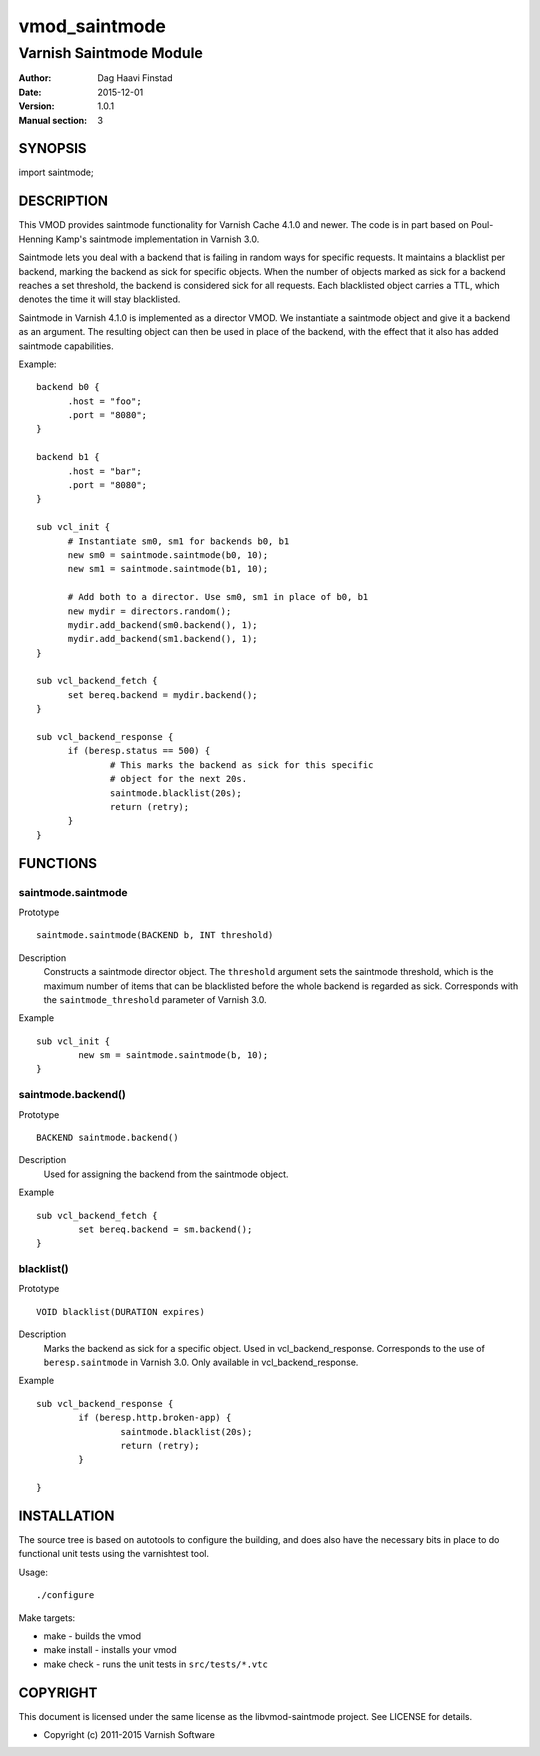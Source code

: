 ==============
vmod_saintmode
==============

------------------------
Varnish Saintmode Module
------------------------

:Author: Dag Haavi Finstad
:Date: 2015-12-01
:Version: 1.0.1
:Manual section: 3

SYNOPSIS
========

import saintmode;

DESCRIPTION
===========

This VMOD provides saintmode functionality for Varnish Cache 4.1.0 and
newer. The code is in part based on Poul-Henning Kamp's saintmode
implementation in Varnish 3.0.

Saintmode lets you deal with a backend that is failing in random ways
for specific requests. It maintains a blacklist per backend, marking
the backend as sick for specific objects. When the number of objects
marked as sick for a backend reaches a set threshold, the backend is
considered sick for all requests. Each blacklisted object carries a
TTL, which denotes the time it will stay blacklisted.

Saintmode in Varnish 4.1.0 is implemented as a director VMOD. We
instantiate a saintmode object and give it a backend as an
argument. The resulting object can then be used in place of the
backend, with the effect that it also has added saintmode
capabilities.

Example::

  backend b0 {
	.host = "foo";
	.port = "8080";
  }

  backend b1 {
  	.host = "bar";
  	.port = "8080";
  }

  sub vcl_init {
  	# Instantiate sm0, sm1 for backends b0, b1
  	new sm0 = saintmode.saintmode(b0, 10);
  	new sm1 = saintmode.saintmode(b1, 10);

	# Add both to a director. Use sm0, sm1 in place of b0, b1
  	new mydir = directors.random();
  	mydir.add_backend(sm0.backend(), 1);
  	mydir.add_backend(sm1.backend(), 1);
  }

  sub vcl_backend_fetch {
  	set bereq.backend = mydir.backend();
  }

  sub vcl_backend_response {
  	if (beresp.status == 500) {
  		# This marks the backend as sick for this specific
  		# object for the next 20s.
  		saintmode.blacklist(20s);
  		return (retry);
  	}
  }


FUNCTIONS
=========

saintmode.saintmode
-------------------

Prototype
::

	saintmode.saintmode(BACKEND b, INT threshold)

Description
	Constructs a saintmode director object. The ``threshold``
	argument sets the saintmode threshold, which is the maximum
	number of items that can be blacklisted before the whole
	backend is regarded as sick. Corresponds with the
	``saintmode_threshold`` parameter of Varnish 3.0.

Example
::

        sub vcl_init {
		new sm = saintmode.saintmode(b, 10);
	}


saintmode.backend()
-------------------

Prototype
::

	BACKEND saintmode.backend()

Description
	Used for assigning the backend from the saintmode object.

Example
::

	sub vcl_backend_fetch {
		set bereq.backend = sm.backend();
	}

blacklist()
-----------

Prototype
::

	VOID blacklist(DURATION expires)

Description
	Marks the backend as sick for a specific object. Used in
	vcl_backend_response. Corresponds to the use of
	``beresp.saintmode`` in Varnish 3.0. Only available in
	vcl_backend_response.

Example
::

	sub vcl_backend_response {
		if (beresp.http.broken-app) {
			saintmode.blacklist(20s);
			return (retry);
		}

	}

INSTALLATION
============

The source tree is based on autotools to configure the building, and
does also have the necessary bits in place to do functional unit tests
using the varnishtest tool.

Usage::

 ./configure

Make targets:

* make - builds the vmod
* make install - installs your vmod
* make check - runs the unit tests in ``src/tests/*.vtc``

COPYRIGHT
=========

This document is licensed under the same license as the
libvmod-saintmode project. See LICENSE for details.

* Copyright (c) 2011-2015 Varnish Software
